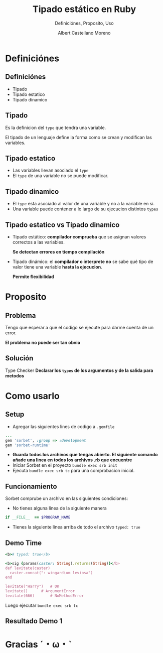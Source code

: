 * Slide Options                           :noexport:
# ======= Appear in cover-slide ====================
#+TITLE: Tipado estático en Ruby
#+SUBTITLE:  Definiciónes, Proposito, Uso
#+COMPANY: Codeable
#+AUTHOR: Albert Castellano Moreno

# ======= Appear in thank-you-slide ================
#+GITHUB: http://github.com/acastemoreno

# ======= Appear under each slide ==================
#+FAVICON: images/ruby.png
#+ICON: images/ruby.png
#+HASHTAG: #Ruby

# ======= Google Analytics =========================
#+ANALYTICS: UA-000000000-0

# ======= Org settings =========================
#+EXCLUDE_TAGS: noexport
#+OPTIONS: toc:nil num:nil ^:nil

* Definiciónes
  :PROPERTIES:
  :SLIDE:    segue dark quote
  :ASIDE:    right bottom
  :ARTICLE:  flexbox vleft auto-fadein
  :END:

** Definiciónes
- Tipado
- Tipado estatico
- Tipado dinamico

** Tipado
Es la definicion del =type= que tendra una variable.

El tipado de un lenguaje define la forma como se crean y modifican las variables.

** Tipado estatico
- Las variables llevan asociado el =type= 
- El =type= de una variable no se puede modificar.
#+BEGIN_CENTER
#+ATTR_HTML: :height 300px
[[file:images/ejemplo-estatico.png]]
#+END_CENTER

** Tipado dinamico
- El =type= esta asociado al valor de una variable y no a la variable en si.
- Una variable puede contener a lo largo de su ejecucion distintos =types=
#+BEGIN_CENTER
#+ATTR_HTML: :height 300px
[[file:images/ejemplo-dinamico.png]]
#+END_CENTER

** Tipado estatico vs Tipado dinamico
- Tipado estático: *compilador comprueba* que se asignan valores correctos a las variables.
  
  *Se detectan errores en tiempo compilación* 
- Tipado dinámico: el *compilador o interprete no* se sabe qué tipo de valor tiene una variable *hasta la ejecucion*. 
  
  *Permite flexibilidad*

* Proposito
  :PROPERTIES:
  :SLIDE:    segue dark quote
  :ASIDE:    right bottom
  :ARTICLE:  flexbox vleft auto-fadein
  :END:

** Problema
Tengo que esperar a que el codigo se ejecute para darme cuenta de un error.

*El problema no puede ser tan obvio*
#+BEGIN_CENTER
#+ATTR_HTML: :height 300px
[[file:images/levitate.png]]
#+END_CENTER

** Solución
Type Checker
*Declarar los =types= de los argumentos y de la salida para metodos*

#+BEGIN_CENTER
#+ATTR_HTML: :height 300px
[[file:images/sorbet.png]]
#+END_CENTER

* Como usarlo
  :PROPERTIES:
  :SLIDE:    segue dark quote
  :ASIDE:    right bottom
  :ARTICLE:  flexbox vleft auto-fadein
  :END:

** Setup
- Agregar las siguientes lines de codigo a =.gemfile=
#+BEGIN_SRC ruby
...
gem 'sorbet', :group => :development
gem 'sorbet-runtime'
#+END_SRC
- *Guarda todos los archivos que tengas abierto. El siguiente comando añade una linea en todos los archivos .rb que encuentre*
- Iniciar Sorbet en el proyecto =bundle exec srb init=
- Ejecuta =bundle exec srb tc= para una comprobacion inicial.

** Funcionamiento
Sorbet comprube un archivo en las siguientes condiciones:
- No tienes alguna linea de la siguiente manera 
#+BEGIN_SRC ruby
if __FILE__  == $PROGRAM_NAME
#+END_SRC
- Tienes la siguiente linea arriba de todo el archivo =typed: true=

** Demo Time
#+BEGIN_SRC ruby
<b># typed: true</b>

<b>sig {params(caster: String).returns(String)}</b>
def levitate(caster)
  caster.concat(": wingardium leviosa")
end

levitate("Harry")	# OK
levitate() 		# ArgumentError
levitate(666)		# NoMethodError
#+END_SRC
Luego ejecutar =bundle exec srb tc=

** Resultado Demo 1
#+BEGIN_CENTER
#+ATTR_HTML: :height 300px
[[file:images/demo1.png]]
#+END_CENTER



* Gracias ˊ・ω・ˋ
:PROPERTIES:
:SLIDE: thank-you-slide segue
:ASIDE: right
:ARTICLE: flexbox vleft auto-fadein
:END:
